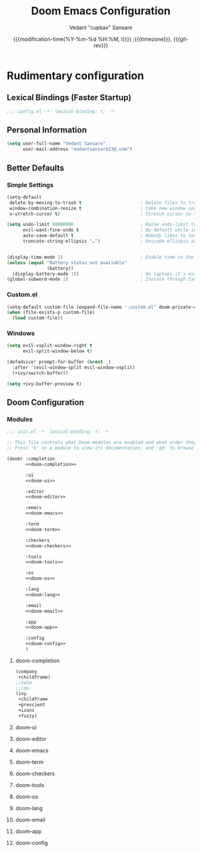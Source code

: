 #+title: Doom Emacs Configuration
#+author: Vedant "cupkax" Sansare
#+date: {{{modification-time(%Y-%m-%d %H:%M, t)}}} ;{{{timezone}}}, {{{git-rev}}}
#+startup: fold
#+property: header-args:emacs-lisp :tangle yes :cache yes :results silent
#+property: header-args :tangle no :results silent

* Rudimentary configuration
** Lexical Bindings (Faster Startup)
#+begin_src emacs-lisp :comments no
;;; config.el -*- lexical-binding: t; -*-
#+end_src

** Personal Information
#+begin_src emacs-lisp
(setq user-full-name "Vedant Sansare"
      user-mail-address "vedantsansare23@.com")
#+end_src

** Better Defaults
*** Simple Settings
#+begin_src emacs-lisp
(setq-default
 delete-by-moving-to-trash t                      ; Delete files to trash
 window-combination-resize t                      ; take new window space from all other windows (not just current)
 x-stretch-cursor t)                              ; Stretch cursor to the glyph width

(setq undo-limit 80000000                         ; Raise undo-limit to 80Mb
      evil-want-fine-undo t                       ; By default while in insert all changes are one big blob. Be more granular
      auto-save-default t                         ; Nobody likes to loose work, I certainly don't
      truncate-string-ellipsis "…")               ; Unicode ellispis are nicer than "...", and also save /precious/ space


(display-time-mode 1)                             ; Enable time in the mode-line
(unless (equal "Battery status not available"
               (battery))
  (display-battery-mode 1))                       ; On laptops it's nice to know how much power you have
(global-subword-mode 1)                           ; Iterate through CamelCase words
#+end_src

*** Custom.el
#+begin_src emacs-lisp
(setq-default custom-file (expand-file-name ".custom.el" doom-private-dir))
(when (file-exists-p custom-file)
  (load custom-file))
#+end_src

*** Windows
#+begin_src emacs-lisp
(setq evil-vsplit-window-right t
      evil-split-window-below t)

(defadvice! prompt-for-buffer (&rest _)
  :after '(evil-window-split evil-window-vsplit)
  (+ivy/switch-buffer))

(setq +ivy-buffer-preview t)
#+end_src

** Doom Configuration
*** Modules
:PROPERTIES:
:header-args:emacs-lisp: :tangle no
:END:

#+name: init.el
#+begin_src emacs-lisp :tangle "init1.el" :noweb no-export :comments none
;;; init.el -*- lexical-binding: t; -*-

;; This file controls what Doom modules are enabled and what order they load in.
;; Press 'K' on a module to view its documentation, and 'gd' to browse its directory.

(doom! :completion
       <<doom-completion>>

       :ui
       <<doom-ui>>

       :editor
       <<doom-editor>>

       :emacs
       <<doom-emacs>>

       :term
       <<doom-term>>

       :checkers
       <<doom-checkers>>

       :tools
       <<doom-tools>>

       :os
       <<doom-os>>

       :lang
       <<doom-lang>>

       :email
       <<doom-email>>

       :app
       <<doom-app>>

       :config
       <<doom-config>>
       )
#+end_src
**** doom-completion
#+name: doom-completion
#+begin_src emacs-lisp
(company
 +childframe)
;;helm
;;ido
(ivy
 +childframe
 +prescient
 +icons
 +fuzzy)
#+end_src
**** doom-ui
**** doom-editor
**** doom-emacs
**** doom-term
**** doom-checkers
**** doom-tools
**** doom-os
**** doom-lang
**** doom-email
**** doom-app
**** doom-config
